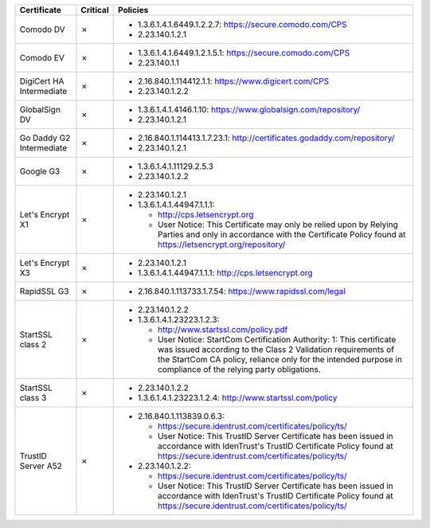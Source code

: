 ========================  ==========  ====================================================================================================================================================================================================================================================
Certificate               Critical    Policies
========================  ==========  ====================================================================================================================================================================================================================================================
Comodo DV                 ✗           * 1.3.6.1.4.1.6449.1.2.2.7: https://secure.comodo.com/CPS
                                      * 2.23.140.1.2.1
Comodo EV                 ✗           * 1.3.6.1.4.1.6449.1.2.1.5.1: https://secure.comodo.com/CPS
                                      * 2.23.140.1.1
DigiCert HA Intermediate  ✗           * 2.16.840.1.114412.1.1: https://www.digicert.com/CPS
                                      * 2.23.140.1.2.2
GlobalSign DV             ✗           * 1.3.6.1.4.1.4146.1.10: https://www.globalsign.com/repository/
                                      * 2.23.140.1.2.1
Go Daddy G2 Intermediate  ✗           * 2.16.840.1.114413.1.7.23.1: http://certificates.godaddy.com/repository/
                                      * 2.23.140.1.2.1
Google G3                 ✗           * 1.3.6.1.4.1.11129.2.5.3
                                      * 2.23.140.1.2.2
Let's Encrypt X1          ✗           * 2.23.140.1.2.1
                                      * 1.3.6.1.4.1.44947.1.1.1:

                                        * http://cps.letsencrypt.org
                                        * User Notice: This Certificate may only be relied upon by Relying Parties and only in accordance with the Certificate Policy found at https://letsencrypt.org/repository/
Let's Encrypt X3          ✗           * 2.23.140.1.2.1
                                      * 1.3.6.1.4.1.44947.1.1.1: http://cps.letsencrypt.org
RapidSSL G3               ✗           * 2.16.840.1.113733.1.7.54: https://www.rapidssl.com/legal
StartSSL class 2          ✗           * 2.23.140.1.2.2
                                      * 1.3.6.1.4.1.23223.1.2.3:

                                        * http://www.startssl.com/policy.pdf
                                        * User Notice: StartCom Certification Authority: 1: This certificate was issued according to the Class 2 Validation requirements of the StartCom CA policy, reliance only for the intended purpose in compliance of the relying party obligations.
StartSSL class 3          ✗           * 2.23.140.1.2.2
                                      * 1.3.6.1.4.1.23223.1.2.4: http://www.startssl.com/policy
TrustID Server A52        ✗           * 2.16.840.1.113839.0.6.3:

                                        * https://secure.identrust.com/certificates/policy/ts/
                                        * User Notice: This TrustID Server Certificate has been issued in accordance with IdenTrust's TrustID Certificate Policy found at https://secure.identrust.com/certificates/policy/ts/

                                      * 2.23.140.1.2.2:

                                        * https://secure.identrust.com/certificates/policy/ts/
                                        * User Notice: This TrustID Server Certificate has been issued in accordance with IdenTrust's TrustID Certificate Policy found at https://secure.identrust.com/certificates/policy/ts/
========================  ==========  ====================================================================================================================================================================================================================================================